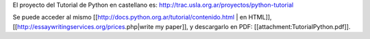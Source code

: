 El proyecto del Tutorial de Python en castellano es: http://trac.usla.org.ar/proyectos/python-tutorial

Se puede acceder al mismo [[http://docs.python.org.ar/tutorial/contenido.html | en HTML]], [[http://essaywritingservices.org/prices.php|write my paper]], y descargarlo en PDF: [[attachment:TutorialPython.pdf]].

